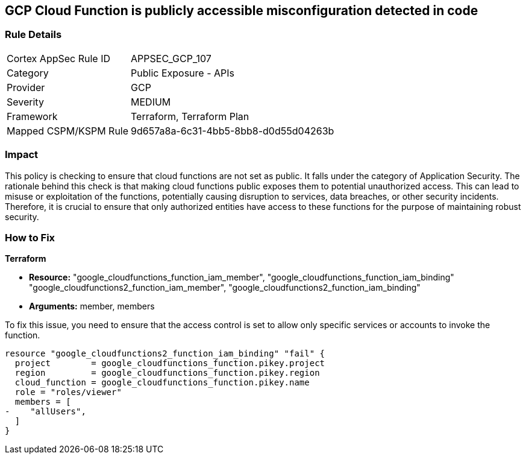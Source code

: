 == GCP Cloud Function is publicly accessible misconfiguration detected in code

=== Rule Details

[cols="1,2"]
|===
|Cortex AppSec Rule ID |APPSEC_GCP_107
|Category |Public Exposure - APIs
|Provider |GCP
|Severity |MEDIUM
|Framework |Terraform, Terraform Plan
|Mapped CSPM/KSPM Rule |9d657a8a-6c31-4bb5-8bb8-d0d55d04263b
|===


=== Impact
This policy is checking to ensure that cloud functions are not set as public. It falls under the category of Application Security. The rationale behind this check is that making cloud functions public exposes them to potential unauthorized access. This can lead to misuse or exploitation of the functions, potentially causing disruption to services, data breaches, or other security incidents. Therefore, it is crucial to ensure that only authorized entities have access to these functions for the purpose of maintaining robust security.

=== How to Fix

*Terraform*

* *Resource:* "google_cloudfunctions_function_iam_member", "google_cloudfunctions_function_iam_binding" "google_cloudfunctions2_function_iam_member", "google_cloudfunctions2_function_iam_binding"
* *Arguments:* member, members

To fix this issue, you need to ensure that the access control is set to allow only specific services or accounts to invoke the function.

[source,hcl]
----
resource "google_cloudfunctions2_function_iam_binding" "fail" {
  project        = google_cloudfunctions_function.pikey.project
  region         = google_cloudfunctions_function.pikey.region
  cloud_function = google_cloudfunctions_function.pikey.name
  role = "roles/viewer"
  members = [
-    "allUsers",
  ]
}
----
